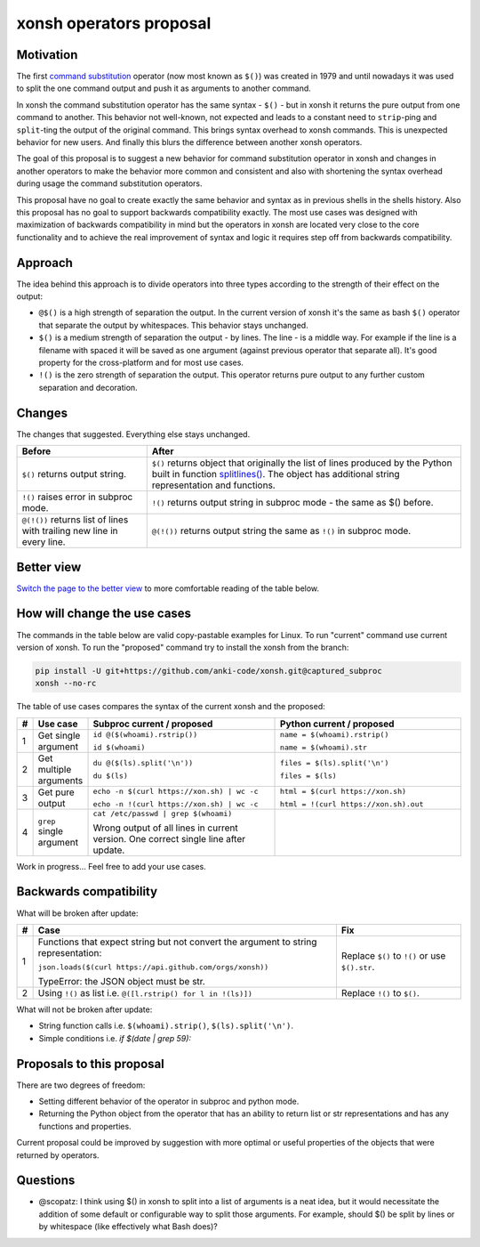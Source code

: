 xonsh operators proposal
------------------------

.. raw:: html

    <p align="center">
    If you like the proposal click ⭐ on the repo and stay in watchers.
    </p>

Motivation
**********

The first `command substitution <https://en.wikipedia.org/wiki/Command_substitution>`_ operator (now most known as ``$()``)
was created in 1979 and until nowadays it was used to split the one command output and push it as arguments to another command.

In xonsh the command substitution operator has the same syntax - ``$()`` - but in xonsh it returns the pure output from
one command to another. This behavior not well-known, not expected and leads to a constant need to ``strip``-ping
and ``split``-ting the output of the original command. This brings syntax overhead to xonsh commands. This is unexpected
behavior for new users. And finally this blurs the difference between another xonsh operators.

The goal of this proposal is to suggest a new behavior for command substitution operator in xonsh and changes in another
operators to make the behavior more common and consistent and also with shortening the syntax overhead during usage
the command substitution operators.

This proposal have no goal to create exactly the same behavior and syntax as in previous shells in the shells history.
Also this proposal has no goal to support backwards compatibility exactly. The most use cases was designed with
maximization of backwards compatibility in mind but the operators in xonsh are located very close to the core
functionality and to achieve the real improvement of syntax and logic it requires step off from backwards compatibility.


Approach
********

The idea behind this approach is to divide operators into three types according to the strength of their effect on the output:

* ``@$()`` is a high strength of separation the output. In the current version of xonsh it's the same as bash ``$()``
  operator that separate the output by whitespaces. This behavior stays unchanged.

* ``$()`` is a medium strength of separation the output - by lines. The line - is a middle way. For example if the line
  is a filename with spaced it will be saved as one argument (against previous operator that separate all). It's good
  property for the cross-platform and for most use cases.

* ``!()`` is the zero strength of separation the output. This operator returns pure output to any further custom separation and decoration.

Changes
*******

The changes that suggested. Everything else stays unchanged.

.. list-table::
    :header-rows: 1

    * - Before
      - After

    * - ``$()`` returns output string.
      - ``$()`` returns object that originally the list of lines produced by the Python built in function `splitlines() <https://docs.python.org/3.8/library/stdtypes.html#str.splitlines>`_. The object has additional string representation and functions.

    * - ``!()`` raises error in subproc mode.
      - ``!()`` returns output string in subproc mode - the same as $() before.

    * - ``@(!())`` returns list of lines with trailing new line in every line.
      - ``@(!())`` returns output string the same as ``!()`` in subproc mode.


Better view
***********

`Switch the page to the better view <https://github.com/anki-code/xonsh-operators-proposal/blob/main/README.rst>`_ to more comfortable reading of the table below.

How will change the use cases
*****************************

The commands in the table below are valid copy-pastable examples for Linux. To run "current" command use current version
of xonsh. To run the "proposed" command try to install the xonsh from the branch:

.. code-block:: bash
  
    pip install -U git+https://github.com/anki-code/xonsh.git@captured_subproc
    xonsh --no-rc

The table of use cases compares the syntax of the current xonsh and the proposed:

.. list-table::
    :widths: 1 9 45 45
    :header-rows: 1

    * - #
      - Use case
      - Subproc current / proposed
      - Python current / proposed

    * - 1
      - Get single argument
      - ``id @($(whoami).rstrip())``
      
        ``id $(whoami)``
      - ``name = $(whoami).rstrip()``     
            
        ``name = $(whoami).str``
        
    * - 2
      - Get multiple arguments
      - ``du @($(ls).split('\n'))``
      
        ``du $(ls)``
      - ``files = $(ls).split('\n')``     
            
        ``files = $(ls)``

    * - 3
      - Get pure output
      - ``echo -n $(curl https://xon.sh) | wc -c``
      
        ``echo -n !(curl https://xon.sh) | wc -c``
      - ``html = $(curl https://xon.sh)``     
            
        ``html = !(curl https://xon.sh).out``

    * - 4
      - ``grep`` single argument
      - ``cat /etc/passwd | grep $(whoami)``

        Wrong output of all lines in current version. One correct single line after update.

      -


Work in progress... Feel free to add your use cases.

Backwards compatibility
***********************

What will be broken after update:

.. list-table::
    :widths: 1 70 29
    :header-rows: 1

    * - #
      - Case
      - Fix

    * - 1
      - Functions that expect string but not convert the argument to string representation:

        ``json.loads($(curl https://api.github.com/orgs/xonsh))``

        TypeError: the JSON object must be str.

      - Replace ``$()`` to ``!()`` or use ``$().str``.

    * - 2
      - Using ``!()`` as list i.e. ``@([l.rstrip() for l in !(ls)])``

      - Replace ``!()`` to ``$()``.



What will not be broken after update:

* String function calls i.e. ``$(whoami).strip()``, ``$(ls).split('\n')``.
* Simple conditions i.e. `if $(date | grep 59):`


Proposals to this proposal
**************************
There are two degrees of freedom:

* Setting different behavior of the operator in subproc and python mode.
* Returning the Python object from the operator that has an ability to return list or str representations and has any
  functions and properties.

Current proposal could be improved by suggestion with more optimal or useful properties of the objects that were returned by operators.

Questions
*********

* @scopatz: I think using $() in xonsh to split into a list of arguments is a neat idea,
  but it would necessitate the addition of some default or configurable way to split those arguments.
  For example, should $() be split by lines or by whitespace (like effectively what Bash does)?
